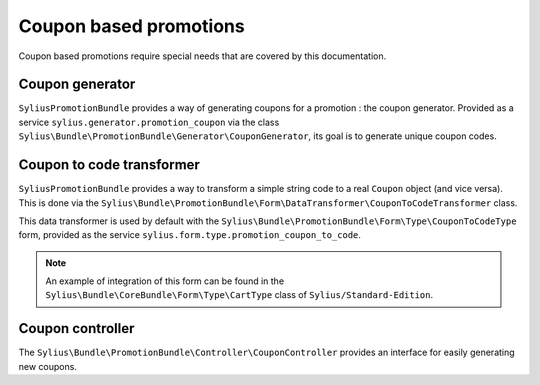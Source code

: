 Coupon based promotions
=======================

Coupon based promotions require special needs that are covered by this documentation.

Coupon generator
----------------

``SyliusPromotionBundle`` provides a way of generating coupons for a promotion : the coupon generator. Provided as a service ``sylius.generator.promotion_coupon`` via the class ``Sylius\Bundle\PromotionBundle\Generator\CouponGenerator``, its goal is to generate unique coupon codes.


Coupon to code transformer
--------------------------

``SyliusPromotionBundle`` provides a way to transform a simple string code to a real ``Coupon`` object (and vice versa). This is done via the ``Sylius\Bundle\PromotionBundle\Form\DataTransformer\CouponToCodeTransformer`` class.

This data transformer is used by default with the ``Sylius\Bundle\PromotionBundle\Form\Type\CouponToCodeType`` form, provided as the service ``sylius.form.type.promotion_coupon_to_code``.

.. note::

    An example of integration of this form can be found in the ``Sylius\Bundle\CoreBundle\Form\Type\CartType`` class of ``Sylius/Standard-Edition``.
    

Coupon controller
-----------------

The ``Sylius\Bundle\PromotionBundle\Controller\CouponController`` provides an interface for easily generating new coupons.